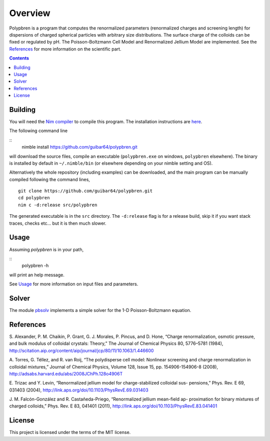 ========
Overview
========


Polypbren is a program that computes the renormalized parameters (renormalized charges and screening length) for dispersions of
charged spherical particles with arbitrary size distributions. The surface charge of the colloids can be fixed or regulated by pH.
The Poisson-Boltzmann Cell Model and Renormalized Jellium Model are implemented. See the `References`_ for more information on the scientific part.


.. contents::


Building
========

You will need the `Nim compiler <https://nim-lang.org/>`_ to compile this program. 
The installation instructions are `here <https://nim-lang.org/install.html>`_. 


The following command line

::
   nimble install https://github.com/guibar64/polypbren.git

will download the source files, compile an executable (``polypbren.exe`` on windows, ``polypbren`` elsewhere). 
The binary is installed by default in ``~/.nimble/bin``
(or elsewhere depending on your nimble setting and OS).

Alternatively the whole repository (including examples) can be downloaded,
and the main program can be manually compiled following the command lines,

::
   
    git clone https://github.com/guibar64/polypbren.git
    cd polypbren
    nim c -d:release src/polypbren 

The generated executable is in the  ``src`` directory.
The ``-d:release`` flag is for a release build, skip it if you want stack traces, checks etc... but it is then much slower.

Usage
=====

Assuming `polypbren` is in your path,

::
    polypbren -h

will print an help message.

See `Usage <usage.html>`_ for more information on input files and parameters.

Solver
======

The module `pbsolv <pbsolv.html>`_ implements a simple solver for the 1-D Poisson-Boltzmann equation.

References
==========

S. Alexander, P. M. Chaikin, P. Grant, G. J. Morales, P. Pincus, and D. Hone, “Charge
renormalization, osmotic pressure, and bulk modulus of colloidal crystals: Theory,” The
Journal of Chemical Physics 80, 5776–5781 (1984), `<http://scitation.aip.org/content/aip/journal/jcp/80/11/10.1063/1.446600>`_

A. Torres, G. Téllez, and R. van Roij, “The polydisperse cell model: Nonlinear screening
and charge renormalization in colloidal mixtures,” Journal of Chemical Physics, Volume
128, Issue 15, pp. 154906-154906-8 (2008), `<http://adsabs.harvard.edu/abs/2008JChPh.128o4906T>`_


E. Trizac and Y. Levin, “Renormalized jellium model for charge-stabilized colloidal sus-
pensions,” Phys. Rev. E 69, 031403 (2004),
`<http://link.aps.org/doi/10.1103/PhysRevE.69.031403>`_


J. M. Falcón-González and R. Castañeda-Priego, “Renormalized jellium mean-field ap-
proximation for binary mixtures of charged colloids,” Phys. Rev. E 83, 041401 (2011), 
`<http://link.aps.org/doi/10.1103/PhysRevE.83.041401>`_

License
=======

This project is licensed under the terms of the MIT license.
